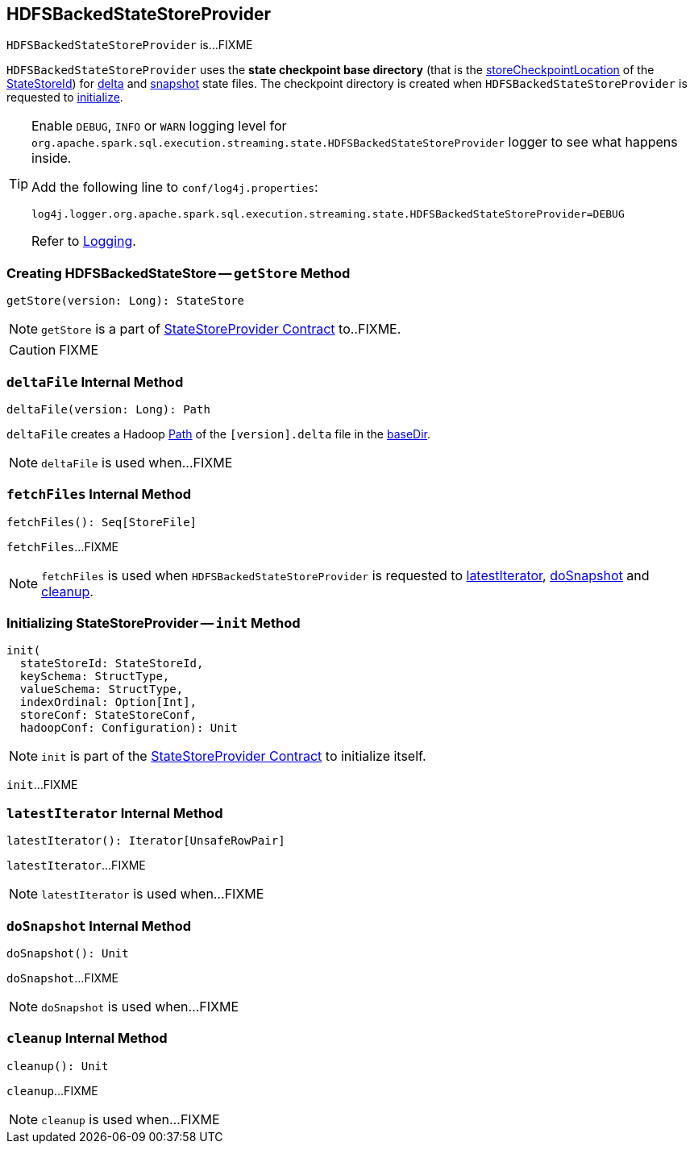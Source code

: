 == [[HDFSBackedStateStoreProvider]] HDFSBackedStateStoreProvider

`HDFSBackedStateStoreProvider` is...FIXME

[[baseDir]]
`HDFSBackedStateStoreProvider` uses the *state checkpoint base directory* (that is the <<spark-sql-streaming-StateStoreId.adoc#storeCheckpointLocation, storeCheckpointLocation>> of the <<stateStoreId, StateStoreId>>) for <<deltaFile, delta>> and <<snapshotFile, snapshot>> state files. The checkpoint directory is created when `HDFSBackedStateStoreProvider` is requested to <<init, initialize>>.

[[logging]]
[TIP]
====
Enable `DEBUG`, `INFO` or `WARN` logging level for `org.apache.spark.sql.execution.streaming.state.HDFSBackedStateStoreProvider` logger to see what happens inside.

Add the following line to `conf/log4j.properties`:

```
log4j.logger.org.apache.spark.sql.execution.streaming.state.HDFSBackedStateStoreProvider=DEBUG
```

Refer to link:spark-sql-streaming-logging.adoc[Logging].
====

=== [[getStore]] Creating HDFSBackedStateStore -- `getStore` Method

[source, scala]
----
getStore(version: Long): StateStore
----

NOTE: `getStore` is a part of link:spark-sql-streaming-StateStoreProvider.adoc#getStore[StateStoreProvider Contract] to..FIXME.

CAUTION: FIXME

=== [[deltaFile]] `deltaFile` Internal Method

[source, scala]
----
deltaFile(version: Long): Path
----

`deltaFile` creates a Hadoop https://hadoop.apache.org/docs/r2.7.3/api/org/apache/hadoop/fs/Path.html[Path] of the `[version].delta` file in the <<baseDir, baseDir>>.

NOTE: `deltaFile` is used when...FIXME

=== [[fetchFiles]] `fetchFiles` Internal Method

[source, scala]
----
fetchFiles(): Seq[StoreFile]
----

`fetchFiles`...FIXME

NOTE: `fetchFiles` is used when `HDFSBackedStateStoreProvider` is requested to <<latestIterator, latestIterator>>, <<doSnapshot, doSnapshot>> and <<cleanup, cleanup>>.

=== [[init]] Initializing StateStoreProvider -- `init` Method

[source, scala]
----
init(
  stateStoreId: StateStoreId,
  keySchema: StructType,
  valueSchema: StructType,
  indexOrdinal: Option[Int],
  storeConf: StateStoreConf,
  hadoopConf: Configuration): Unit
----

NOTE: `init` is part of the <<spark-sql-streaming-StateStoreProvider.adoc#init, StateStoreProvider Contract>> to initialize itself.

`init`...FIXME

=== [[latestIterator]] `latestIterator` Internal Method

[source, scala]
----
latestIterator(): Iterator[UnsafeRowPair]
----

`latestIterator`...FIXME

NOTE: `latestIterator` is used when...FIXME

=== [[doSnapshot]] `doSnapshot` Internal Method

[source, scala]
----
doSnapshot(): Unit
----

`doSnapshot`...FIXME

NOTE: `doSnapshot` is used when...FIXME

=== [[cleanup]] `cleanup` Internal Method

[source, scala]
----
cleanup(): Unit
----

`cleanup`...FIXME

NOTE: `cleanup` is used when...FIXME

